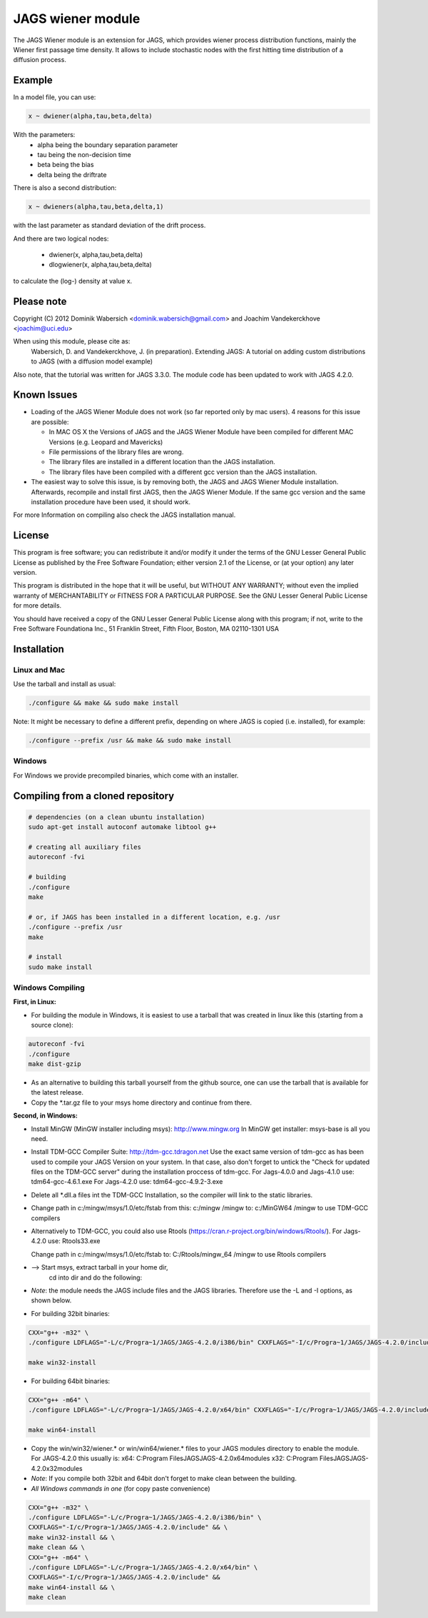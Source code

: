 JAGS wiener module
==================
The JAGS Wiener module is an extension for JAGS, which provides wiener
process distribution functions, mainly the Wiener first passage time
density. It allows to include stochastic nodes with the first hitting time
distribution of a diffusion process.

Example
-------
In a model file, you can use:

.. code:: R

  x ~ dwiener(alpha,tau,beta,delta)
 
With the parameters:
  - alpha being the boundary separation parameter
  - tau being the non-decision time
  - beta being the bias
  - delta being the driftrate

There is also a second distribution:

.. code:: R

  x ~ dwieners(alpha,tau,beta,delta,1)

with the last parameter as standard deviation of the drift process.

And there are two logical nodes:

  - dwiener(x, alpha,tau,beta,delta)
  - dlogwiener(x, alpha,tau,beta,delta)

to calculate the (log-) density at value x.

Please note
-----------
Copyright (C) 2012 Dominik Wabersich <dominik.wabersich@gmail.com>
and Joachim Vandekerckhove <joachim@uci.edu>

When using this module, please cite as: 
    Wabersich, D. and Vandekerckhove, J. (in preparation). Extending JAGS: 
    A tutorial on adding custom distributions to JAGS (with a diffusion
    model example)

Also note, that the tutorial was written for JAGS 3.3.0. The module code
has been updated to work with JAGS 4.2.0.

Known Issues
------------
* Loading of the JAGS Wiener Module does not work (so far reported only by mac users).
  4 reasons for this issue are possible:

  - In MAC OS X the Versions of JAGS and the JAGS Wiener Module have been
    compiled for different MAC Versions (e.g. Leopard and Mavericks)
  - File permissions of the library files are wrong.
  - The library files are installed in a different location than the JAGS
    installation.
  - The library files have been compiled with a different gcc version than
    the JAGS installation.
  
* The easiest way to solve this issue, is by removing both, the JAGS and
  JAGS Wiener Module installation. Afterwards, recompile and install first JAGS,
  then the JAGS Wiener Module. If the same gcc version and the same
  installation procedure have been used, it should work.

For more Information on compiling also check the JAGS installation manual.

License
-------
This program is free software; you can redistribute it and/or modify
it under the terms of the GNU Lesser General Public License as published by
the Free Software Foundation; either version 2.1 of the License, or
(at your option) any later version.

This program is distributed in the hope that it will be useful,
but WITHOUT ANY WARRANTY; without even the implied warranty of
MERCHANTABILITY or FITNESS FOR A PARTICULAR PURPOSE.  See the
GNU Lesser General Public License for more details.

You should have received a copy of the GNU Lesser General Public License
along with this program; if not, write to the Free Software
Foundationa Inc., 51 Franklin Street, Fifth Floor, Boston, MA 02110-1301  USA

Installation
------------

Linux and Mac
"""""""""""""
Use the tarball and install as usual: 

.. code:: sh

  ./configure && make && sudo make install

Note: It might be necessary to define a different prefix, depending on
where JAGS is copied (i.e. installed), for example:

.. code:: sh

  ./configure --prefix /usr && make && sudo make install

Windows
"""""""
For Windows we provide precompiled binaries, which come with an
installer.

Compiling from a cloned repository
----------------------------------
.. code:: sh

  # dependencies (on a clean ubuntu installation)
  sudo apt-get install autoconf automake libtool g++

  # creating all auxiliary files
  autoreconf -fvi

  # building
  ./configure
  make

  # or, if JAGS has been installed in a different location, e.g. /usr
  ./configure --prefix /usr
  make

  # install
  sudo make install

Windows Compiling 
"""""""""""""""""

**First, in Linux:**

- For building the module in Windows, it is easiest to use a tarball that
  was created in linux like this (starting from a source clone):

.. code:: sh

    autoreconf -fvi
    ./configure
    make dist-gzip

- As an alternative to building this tarball yourself from the github
  source, one can use the tarball that is available for the latest release.

- Copy the *.tar.gz file to your msys home directory and continue from
  there.

**Second, in Windows:**

- Install MinGW (MinGW installer including msys):
  http://www.mingw.org
  In MinGW get installer: msys-base is all you need.

- Install TDM-GCC Compiler Suite:
  http://tdm-gcc.tdragon.net 
  Use the exact same version of tdm-gcc as has been used to compile your
  JAGS Version on your system. In that case, also don't forget to untick
  the  "Check for updated files on the TDM-GCC server" 
  during the installation proccess of tdm-gcc. 
  For Jags-4.0.0 and Jags-4.1.0 use: 
  tdm64-gcc-4.6.1.exe
  For Jags-4.2.0 use: 
  tdm64-gcc-4.9.2-3.exe
  
- Delete all *.dll.a files int the TDM-GCC Installation, so the
  compiler will link to the static libraries.

- Change path in c:/mingw/msys/1.0/etc/fstab from
  this:     c:/mingw /mingw
  to:       c:/MinGW64 /mingw
  to use TDM-GCC compilers

- Alternatively to TDM-GCC, you could also use Rtools
  (https://cran.r-project.org/bin/windows/Rtools/).
  For Jags-4.2.0 use:
  Rtools33.exe

  Change path in c:/mingw/msys/1.0/etc/fstab
  to:       C:/Rtools/mingw_64 /mingw
  to use Rtools compilers

- --> Start msys, extract tarball in your home dir, 
      cd into dir and do the following:

- *Note*: the module needs the JAGS include files and
  the JAGS libraries.
  Therefore use the -L and -I options, as shown below.

- For building 32bit binaries:

.. code:: sh

  CXX="g++ -m32" \
  ./configure LDFLAGS="-L/c/Progra~1/JAGS/JAGS-4.2.0/i386/bin" CXXFLAGS="-I/c/Progra~1/JAGS/JAGS-4.2.0/include"

  make win32-install

- For building 64bit binaries:

.. code:: sh

  CXX="g++ -m64" \
  ./configure LDFLAGS="-L/c/Progra~1/JAGS/JAGS-4.2.0/x64/bin" CXXFLAGS="-I/c/Progra~1/JAGS/JAGS-4.2.0/include"

  make win64-install

- Copy the win/win32/wiener.* or win/win64/wiener.* 
  files to your JAGS modules directory to enable the module.
  For JAGS-4.2.0 this usually is: 
  x64: C:\Program Files\JAGS\JAGS-4.2.0\x64\modules
  x32: C:\Program Files\JAGS\JAGS-4.2.0\x32\modules

- *Note*: If you compile both 32bit and 64bit don't forget to make clean
  between the building.

- *All Windows commands in one* (for copy paste convenience)

.. code:: sh

  CXX="g++ -m32" \
  ./configure LDFLAGS="-L/c/Progra~1/JAGS/JAGS-4.2.0/i386/bin" \
  CXXFLAGS="-I/c/Progra~1/JAGS/JAGS-4.2.0/include" && \
  make win32-install && \
  make clean && \
  CXX="g++ -m64" \
  ./configure LDFLAGS="-L/c/Progra~1/JAGS/JAGS-4.2.0/x64/bin" \
  CXXFLAGS="-I/c/Progra~1/JAGS/JAGS-4.2.0/include" &&
  make win64-install && \
  make clean
